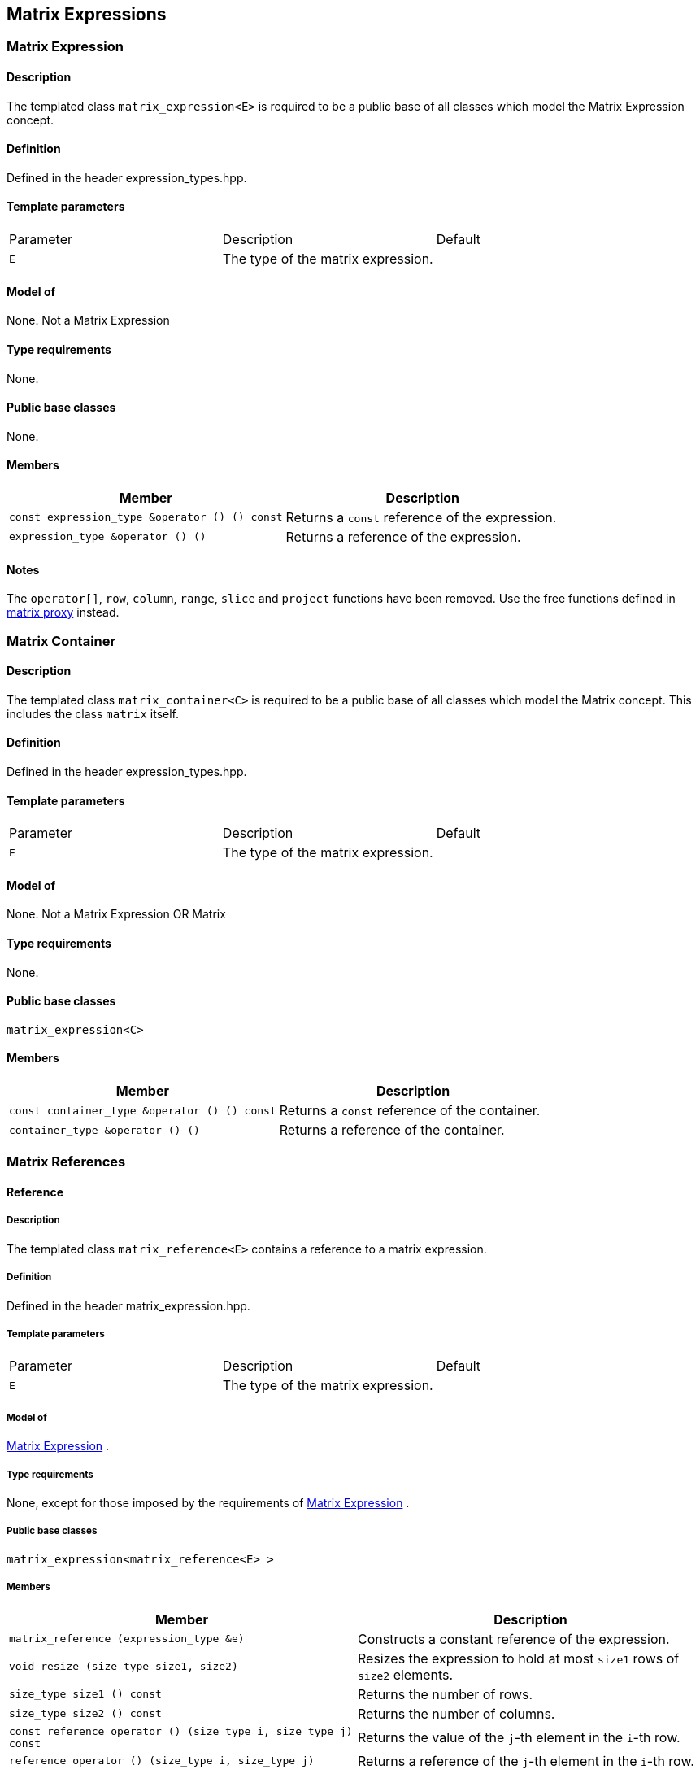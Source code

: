 == Matrix Expressions

[[toc]]

=== [#matrix_expression]#Matrix Expression#

==== Description

The templated class `matrix_expression<E>` is required to be a public
base of all classes which model the Matrix Expression concept.

==== Definition

Defined in the header expression_types.hpp.

==== Template parameters

[cols=",,",]
|===
|Parameter |Description |Default
|`E` |The type of the matrix expression. | 
|===

==== Model of

None. [underline]#Not a Matrix Expression#

==== Type requirements

None.

==== Public base classes

None.

==== Members

[cols=",",]
|===
|Member |Description

|`const expression_type &operator () () const` |Returns a `const`
reference of the expression.

|`expression_type &operator () ()` |Returns a reference of the
expression.
|===

==== Notes

The `operator[]`, `row`, `column`, `range`, `slice` and `project`
functions have been removed. Use the free functions defined in
link:matrix_proxy.adoc[matrix proxy] instead.

=== [#matrix_container]#Matrix Container#

==== Description

The templated class `matrix_container<C>` is required to be a public
base of all classes which model the Matrix concept. This includes the
class `matrix` itself.

==== Definition

Defined in the header expression_types.hpp.

==== Template parameters

[cols=",,",]
|===
|Parameter |Description |Default
|`E` |The type of the matrix expression. | 
|===

==== Model of

None. [underline]#Not a Matrix Expression OR Matrix#

==== Type requirements

None.

==== Public base classes

`matrix_expression<C>`

==== Members

[cols=",",]
|===
|Member |Description

|`const container_type &operator () () const` |Returns a `const`
reference of the container.

|`container_type &operator () ()` |Returns a reference of the container.
|===

=== [#matrix_references]#Matrix References#

==== Reference

===== Description

The templated class `matrix_reference<E>` contains a reference to a
matrix expression.

===== Definition

Defined in the header matrix_expression.hpp.

===== Template parameters

[cols=",,",]
|===
|Parameter |Description |Default
|`E` |The type of the matrix expression. | 
|===

===== Model of

link:expression_concept.adoc#matrix_expression[Matrix Expression] .

===== Type requirements

None, except for those imposed by the requirements of
link:expression_concept.adoc#matrix_expression[Matrix Expression] .

===== Public base classes

`matrix_expression<matrix_reference<E> >`

===== Members

[cols=",",]
|===
|Member |Description

|`matrix_reference (expression_type &e)` |Constructs a constant
reference of the expression.

|`void resize (size_type size1, size2)` |Resizes the expression to hold
at most `size1` rows of `size2` elements.

|`size_type size1 () const` |Returns the number of rows.

|`size_type size2 () const` |Returns the number of columns.

|`const_reference operator () (size_type i, size_type j) const` |Returns
the value of the `j`-th element in the `i`-th row.

|`reference operator () (size_type i, size_type j)` |Returns a reference
of the `j`-th element in the `i`-th row.

|`const_iterator1 begin1 () const` |Returns a `const_iterator1` pointing
to the beginning of the expression.

|`const_iterator1 end1 () const` |Returns a `const_iterator1` pointing
to the end of the expression.

|`iterator1 begin1 ()` |Returns a `iterator1` pointing to the beginning
of the expression.

|`iterator1 end1 ()` |Returns a `iterator1` pointing to the end of the
expression.

|`const_iterator2 begin2 () const` |Returns a `const_iterator2` pointing
to the beginning of the expression.

|`const_iterator2 end2 () const` |Returns a `const_iterator2` pointing
to the end of the expression.

|`iterator2 begin2 ()` |Returns a `iterator2` pointing to the beginning
of the expression.

|`iterator2 end2 ()` |Returns a `iterator2` pointing to the end of the
expression.

|`const_reverse_iterator1 rbegin1 () const` |Returns a
`const_reverse_iterator1` pointing to the beginning of the reversed
expression.

|`const_reverse_iterator1 rend1 () const` |Returns a
`const_reverse_iterator1` pointing to the end of the reversed
expression.

|`reverse_iterator1 rbegin1 ()` |Returns a `reverse_iterator1` pointing
to the beginning of the reversed expression.

|`reverse_iterator1 rend1 ()` |Returns a `reverse_iterator1` pointing to
the end of the reversed expression.

|`const_reverse_iterator2 rbegin2 () const` |Returns a
`const_reverse_iterator2` pointing to the beginning of the reversed
expression.

|`const_reverse_iterator2 rend2 () const` |Returns a
`const_reverse_iterator2` pointing to the end of the reversed
expression.

|`reverse_iterator2 rbegin2 ()` |Returns a `reverse_iterator2` pointing
to the beginning of the reversed expression.

|`reverse_iterator2 rend2 ()` |Returns a `reverse_iterator2` pointing to
the end of the reversed expression.
|===

=== [#matrix_operations]#Matrix Operations#

==== Unary Operation Description

===== Description

The templated classes `matrix_unary1<E, F>` and `matrix_unary2<E, F>`
describe unary matrix operations.

===== Definition

Defined in the header matrix_expression.hpp.

===== Template parameters

[cols=",,",]
|===
|Parameter |Description |Default
|`E` |The type of the matrix expression. | 
|`F` |The type of the operation. | 
|===

===== Model of

link:expression_concept.adoc#matrix_expression[Matrix Expression] .

===== Type requirements

None, except for those imposed by the requirements of
link:expression_concept.adoc#matrix_expression[Matrix Expression] .

===== Public base classes

`matrix_expression<matrix_unary1<E, F> >` and
`matrix_expression<matrix_unary2<E, F> >` resp.

===== Members

[cols=",",]
|===
|Member |Description

|`matrix_unary1 (const expression_type &e)` |Constructs a description of
the expression.

|`matrix_unary2 (const expression_type &e)` |Constructs a description of
the expression.

|`size_type size1 () const` |Returns the number of rows.

|`size_type size2 () const` |Returns the number of columns.

|`const_reference operator () (size_type i, size_type j) const` |Returns
the value of the `j`-th element in the `i`-th row.

|`const_iterator1 begin1 () const` |Returns a `const_iterator1` pointing
to the beginning of the expression.

|`const_iterator1 end1 () const` |Returns a `const_iterator1` pointing
to the end of the expression.

|`const_iterator2 begin2 () const` |Returns a `const_iterator2` pointing
to the beginning of the expression.

|`const_iterator2 end2 () const` |Returns a `const_iterator2` pointing
to the end of the expression.

|`const_reverse_iterator1 rbegin1 () const` |Returns a
`const_reverse_iterator1` pointing to the beginning of the reversed
expression.

|`const_reverse_iterator1 rend1 () const` |Returns a
`const_reverse_iterator1` pointing to the end of the reversed
expression.

|`const_reverse_iterator2 rbegin2 () const` |Returns a
`const_reverse_iterator2` pointing to the beginning of the reversed
expression.

|`const_reverse_iterator2 rend2 () const` |Returns a
`const_reverse_iterator2` pointing to the end of the reversed
expression.
|===

==== Unary Operations

===== Prototypes

[source, cpp]
....
template<class E, class F>
    struct matrix_unary1_traits {
        typedef matrix_unary1<typename E::const_closure_type, F> expression_type;
        typedef expression_type result_type;
     };

    // (- m) [i] [j] = - m [i] [j]
    template<class E>
     typename matrix_unary1_traits<E, scalar_negate<typename E::value_type> >::result_type
    operator - (const matrix_expression<E> &e);

    // (conj m) [i] [j] = conj (m [i] [j])
    template<class E>
     typename matrix_unary1_traits<E, scalar_conj<typename E::value_type> >::result_type
    conj (const matrix_expression<E> &e);

    // (real m) [i] [j] = real (m [i] [j])
    template<class E>
     typename matrix_unary1_traits<E, scalar_real<typename E::value_type> >::result_type
    real (const matrix_expression<E> &e);

    // (imag m) [i] [j] = imag (m [i] [j])
    template<class E>
     typename matrix_unary1_traits<E, scalar_imag<typename E::value_type> >::result_type
    imag (const matrix_expression<E> &e);

    template<class E, class F>
    struct matrix_unary2_traits {
        typedef matrix_unary2<typename E::const_closure_type, F> expression_type;
        typedef expression_type result_type;
     };

    // (trans m) [i] [j] = m [j] [i]
    template<class E>
     typename matrix_unary2_traits<E, scalar_identity<typename E::value_type> >::result_type
    trans (const matrix_expression<E> &e);

    // (herm m) [i] [j] = conj (m [j] [i])
    template<class E>
     typename matrix_unary2_traits<E, scalar_conj<typename E::value_type> >::result_type
    herm (const matrix_expression<E> &e);
....

===== Description

`operator -` computes the additive inverse of a matrix expression.
`conj` computes the complex conjugate of a matrix expression. `real` and
`imag` compute the real and imaginary parts of a matrix expression.
`trans` computes the transpose of a matrix expression. `herm` computes
the hermitian, i.e. the complex conjugate of the transpose of a matrix
expression.

===== Definition

Defined in the header matrix_expression.hpp.

===== Type requirements

* `E` is a model of
link:expression_concept.adoc#matrix_expression[Matrix Expression] .

===== Preconditions

None.

===== Complexity

Quadratic depending from the size of the matrix expression.

===== Examples

[source, cpp]
....
#include <boost/numeric/ublas/matrix.hpp>
#include <boost/numeric/ublas/io.hpp>

int main () {
    using namespace boost::numeric::ublas;
    matrix<std::complex<double> > m (3, 3);
    for (unsigned i = 0; i < m.size1 (); ++ i)
        for (unsigned j = 0; j < m.size2 (); ++ j)
            m (i, j) = std::complex<double> (3 * i + j, 3 * i + j);

    std::cout << - m << std::endl;
    std::cout << conj (m) << std::endl;
    std::cout << real (m) << std::endl;
    std::cout << imag (m) << std::endl;
    std::cout << trans (m) << std::endl;
    std::cout << herm (m) << std::endl;
}
....

==== Binary Operation Description

===== Description

The templated class `matrix_binary<E1, E2, F>` describes a binary matrix
operation.

===== Definition

Defined in the header matrix_expression.hpp.

===== Template parameters

[cols=",,",]
|===
|Parameter |Description |Default
|`E1` |The type of the first matrix expression. |
|`E2` |The type of the second matrix expression. |
|`F` |The type of the operation. |
|===

===== Model of

link:expression_concept.adoc#matrix_expression[Matrix Expression] .

===== Type requirements

None, except for those imposed by the requirements of
link:expression_concept.adoc#matrix_expression[Matrix Expression] .

===== Public base classes

`matrix_expression<matrix_binary<E1, E2, F> >`.

===== Members

[cols=",",]
|===
|Member |Description

|`matrix_binary (const expression1_type &e1, const expression2_type &e2)`
|Constructs a description of the expression.

|`size_type size1 () const` |Returns the number of rows.

|`size_type size2 () const` |Returns the number of columns.

|`const_reference operator () (size_type i, size_type j) const` |Returns
the value of the `j`-th element in the `i`-th row.

|`const_iterator1 begin1 () const` |Returns a `const_iterator1` pointing
to the beginning of the expression.

|`const_iterator1 end1 () const` |Returns a `const_iterator1` pointing
to the end of the expression.

|`const_iterator2 begin2 () const` |Returns a `const_iterator2` pointing
to the beginning of the expression.

|`const_iterator2 end2 () const` |Returns a `const_iterator2` pointing
to the end of the expression.

|`const_reverse_iterator1 rbegin1 () const` |Returns a
`const_reverse_iterator1` pointing to the beginning of the reversed
expression.

|`const_reverse_iterator1 rend1 () const` |Returns a
`const_reverse_iterator1` pointing to the end of the reversed
expression.

|`const_reverse_iterator2 rbegin2 () const` |Returns a
`const_reverse_iterator2` pointing to the beginning of the reversed
expression.

|`const_reverse_iterator2 rend2 () const` |Returns a
`const_reverse_iterator2` pointing to the end of the reversed
expression.
|===

==== Binary Operations

===== Prototypes

[source, cpp]
....
template<class E1, class E2, class F>
    struct matrix_binary_traits {
        typedef matrix_binary<typename E1::const_closure_type,
                               typename E2::const_closure_type, F> expression_type;
        typedef expression_type result_type;
     };

    // (m1 + m2) [i] [j] = m1 [i] [j] + m2 [i] [j]
    template<class E1, class E2>
    typename matrix_binary_traits<E1, E2, scalar_plus<typename E1::value_type,
                                                       typename E2::value_type> >::result_type
    operator + (const matrix_expression<E1> &e1,
                 const matrix_expression<E2> &e2);

    // (m1 - m2) [i] [j] = m1 [i] [j] - m2 [i] [j]
    template<class E1, class E2>
    typename matrix_binary_traits<E1, E2, scalar_minus<typename E1::value_type,
                                                        typename E2::value_type> >::result_type
    operator - (const matrix_expression<E1> &e1,
                 const matrix_expression<E2> &e2);
....

===== Description

`operator +` computes the sum of two matrix expressions. `operator -`
computes the difference of two matrix expressions.

===== Definition

Defined in the header matrix_expression.hpp.

===== Type requirements

* `E1` is a model of
link:expression_concept.adoc#matrix_expression[Matrix Expression] .
* `E2` is a model of
link:expression_concept.adoc#matrix_expression[Matrix Expression] .

===== Preconditions

* `e1 ().size1 () == e2 ().size1 ()`
* `e1 ().size2 () == e2 ().size2 ()`

===== Complexity

Quadratic depending from the size of the matrix expressions.

===== Examples

[source, cpp]
....
#include <boost/numeric/ublas/matrix.hpp>
#include <boost/numeric/ublas/io.hpp>

int main () {
    using namespace boost::numeric::ublas;
    matrix<double> m1 (3, 3), m2 (3, 3);
    for (unsigned i = 0; i < std::min (m1.size1 (), m2.size1 ()); ++ i)
        for (unsigned j = 0; j < std::min (m1.size2 (), m2.size2 ()); ++ j)
            m1 (i, j) = m2 (i, j) = 3 * i + j;

    std::cout << m1 + m2 << std::endl;
    std::cout << m1 - m2 << std::endl;
}
....

==== Scalar Matrix Operation Description

===== Description

The templated classes `matrix_binary_scalar1<E1, E2, F>` and
`matrix_binary_scalar2<E1, E2, F>` describe binary operations between a
scalar and a matrix.

===== Definition

Defined in the header matrix_expression.hpp.

===== Template parameters

[cols=",,",]
|===
|Parameter |Description |Default
|`E1/E2` |The type of the scalar expression. |
|`E2/E1` |The type of the matrix expression. |
|`F` |The type of the operation. |
|===

===== Model of

link:expression_concept.adoc#matrix_expression[Matrix Expression] .

===== Type requirements

None, except for those imposed by the requirements of
link:expression_concept.adoc#matrix_expression[Matrix Expression] .

===== Public base classes

`matrix_expression<matrix_binary_scalar1<E1, E2, F> >` and
`matrix_expression<matrix_binary_scalar2<E1, E2, F> >` resp.

===== Members

[cols=",",]
|===
|Member |Description

|`matrix_binary_scalar1 (const expression1_type &e1, const expression2_type &e2)`
|Constructs a description of the expression.

|`matrix_binary_scalar1 (const expression1_type &e1, const expression2_type &e2)`
|Constructs a description of the expression.

|`size_type size1 () const` |Returns the number of rows.

|`size_type size2 () const` |Returns the number of columns.

|`const_reference operator () (size_type i, size_type j) const` |Returns
the value of the `j`-th element in the `i`-th row.

|`const_iterator1 begin1 () const` |Returns a `const_iterator1` pointing
to the beginning of the expression.

|`const_iterator1 end1 () const` |Returns a `const_iterator1` pointing
to the end of the expression.

|`const_iterator2 begin2 () const` |Returns a `const_iterator2` pointing
to the beginning of the expression.

|`const_iterator2 end2 () const` |Returns a `const_iterator2` pointing
to the end of the expression.

|`const_reverse_iterator1 rbegin1 () const` |Returns a
`const_reverse_iterator1` pointing to the beginning of the reversed
expression.

|`const_reverse_iterator1 rend1 () const` |Returns a
`const_reverse_iterator1` pointing to the end of the reversed
expression.

|`const_reverse_iterator2 rbegin2 () const` |Returns a
`const_reverse_iterator2` pointing to the beginning of the reversed
expression.

|`const_reverse_iterator2 rend2 () const` |Returns a
`const_reverse_iterator2` pointing to the end of the reversed
expression.
|===

==== Scalar Matrix Operations

===== Prototypes

[source, cpp]
....
template<class T1, class E2, class F>
    struct matrix_binary_scalar1_traits {
        typedef matrix_binary_scalar1<scalar_const_reference<T1>,
                                      typename E2::const_closure_type, F> expression_type;
        typedef expression_type result_type;
     };

    // (t * m) [i] [j] = t * m [i] [j]
    template<class T1, class E2>
    typename matrix_binary_scalar1_traits<T1, E2, scalar_multiplies<T1, typename E2::value_type> >::result_type
    operator * (const T1 &e1,
                 const matrix_expression<E2> &e2);

    template<class E1, class T2, class F>
    struct matrix_binary_scalar2_traits {
        typedef matrix_binary_scalar2<typename E1::const_closure_type,
                                      scalar_const_reference<T2>, F> expression_type;
        typedef expression_type result_type;
     };

    // (m * t) [i] [j] = m [i] [j] * t
    template<class E1, class T2>
    typename matrix_binary_scalar2_traits<E1, T2, scalar_multiplies<typename E1::value_type, T2> >::result_type
    operator * (const matrix_expression<E1> &e1,
                 const T2 &e2);

    // (m / t) [i] [j] = m [i] [j] / t
    template<class E1, class T2>
    typename matrix_binary_scalar2_traits<E1, T2, scalar_divides<typename E1::value_type, T2> >::result_type
    operator / (const matrix_expression<E1> &e1,
                 const T2 &e2);
....

===== Description

`operator *` computes the product of a scalar and a matrix expression.
`operator /` multiplies the matrix with the reciprocal of the scalar.

===== Definition

Defined in the header matrix_expression.hpp.

===== Type requirements

* `T1/T2` is a model of
link:expression_concept.adoc#scalar_expression[Scalar Expression] .
* `E2/E1` is a model of
link:expression_concept.adoc#matrix_expression[Matrix Expression] .

===== Preconditions

None.

===== Complexity

Quadratic depending from the size of the matrix expression.

===== Examples

[source, cpp]
....
#include <boost/numeric/ublas/matrix.hpp>
#include <boost/numeric/ublas/io.hpp>

int main () {
    using namespace boost::numeric::ublas;
    matrix<double> m (3, 3);
    for (unsigned i = 0; i < m.size1 (); ++ i)
        for (unsigned j = 0; j < m.size2 (); ++ j)
            m (i, j) = 3 * i + j;

    std::cout << 2.0 * m << std::endl;
    std::cout << m * 2.0 << std::endl;
}
....

=== [#matrix_vector_operations]#Matrix Vector Operations#

==== Binary Operation Description

===== Description

The templated classes `matrix_vector_binary1<E1, E2, F>` and
`matrix_vector_binary2<E1, E2, F>` describe binary matrix vector
operations.

===== Definition

Defined in the header matrix_expression.hpp.

===== Template parameters

[cols=",,",]
|===
|Parameter |Description |Default
|`E1` |The type of the matrix or vector expression. |
|`E2` |The type of the vector or matrix expression. |
|`F` |The type of the operation. |
|===

===== Model of

link:expression_concept.adoc#vector_expression[Vector Expression] .

===== Type requirements

None, except for those imposed by the requirements of
link:expression_concept.adoc#vector_expression[Vector Expression] .

===== Public base classes

`vector_expression<matrix_vector_binary1<E1, E2, F> >` and
`vector_expression<matrix_vector_binary2<E1, E2, F> >` resp.

===== Members

[cols=",",]
|===
|Member |Description

|`matrix_vector_binary1 (const expression1_type &e1, const expression2_type &e2)`
|Constructs a description of the expression.

|`matrix_vector_binary2 (const expression1_type &e1, const expression2_type &e2)`
|Constructs a description of the expression.

|`size_type size () const` |Returns the size of the expression.

|`const_reference operator () (size_type i) const` |Returns the value of
the `i`-th element.

|`const_iterator begin () const` |Returns a `const_iterator` pointing to
the beginning of the expression.

|`const_iterator end () const` |Returns a `const_iterator` pointing to
the end of the expression.

|`const_reverse_iterator rbegin () const` |Returns a
`const_reverse_iterator` pointing to the beginning of the reversed
expression.

|`const_reverse_iterator rend () const` |Returns a
`const_reverse_iterator` pointing to the end of the reversed expression.
|===

==== Binary Operations

===== Prototypes

[source, cpp]
....
template<class T1, class E1, class T2, class E2>
    struct matrix_vector_binary1_traits {
        typedef row_major_tag dispatch_category;
        typedef typename promote_traits<T1, T2>::promote_type promote_type;
        typedef matrix_vector_binary1<typename E1::const_closure_type,
                                       typename E2::const_closure_type,
                                       matrix_vector_prod1<T1, T2, promote_type> > expression_type;
        typedef expression_type result_type;
     };

    template<class E1, class E2>
    typename matrix_vector_binary1_traits<typename E1::value_type, E1,
                                           typename E2::value_type, E2>::result_type
    prod (const matrix_expression<E1> &e1,
           const vector_expression<E2> &e2,
          row_major_tag);

    // Dispatcher
    template<class E1, class E2>
    typename matrix_vector_binary1_traits<typename E1::value_type, E1,
                                           typename E2::value_type, E2>::result_type
    prod (const matrix_expression<E1> &e1,
           const vector_expression<E2> &e2);

    template<class E1, class E2>
    typename matrix_vector_binary1_traits<typename type_traits<typename E1::value_type>::precision_type, E1,
                                           typename type_traits<typename E2::value_type>::precision_type, E2>::result_type
    prec_prod (const matrix_expression<E1> &e1,
                const vector_expression<E2> &e2,
               row_major_tag);

    // Dispatcher
    template<class E1, class E2>
    typename matrix_vector_binary1_traits<typename type_traits<typename E1::value_type>::precision_type, E1,
                                           typename type_traits<typename E2::value_type>::precision_type, E2>::result_type
    prec_prod (const matrix_expression<E1> &e1,
                const vector_expression<E2> &e2);

    template<class V, class E1, class E2>
    V
    prod (const matrix_expression<E1> &e1,
          const vector_expression<E2> &e2);

    template<class V, class E1, class E2>
    V
    prec_prod (const matrix_expression<E1> &e1,
               const vector_expression<E2> &e2);

    template<class T1, class E1, class T2, class E2>
    struct matrix_vector_binary2_traits {
        typedef column_major_tag dispatch_category;
        typedef typename promote_traits<T1, T2>::promote_type promote_type;
        typedef matrix_vector_binary2<typename E1::const_closure_type,
                                       typename E2::const_closure_type,
                                       matrix_vector_prod2<T1, T2, promote_type> > expression_type;
        typedef expression_type result_type;
     };

    template<class E1, class E2>
    typename matrix_vector_binary2_traits<typename E1::value_type, E1,
                                           typename E2::value_type, E2>::result_type
    prod (const vector_expression<E1> &e1,
           const matrix_expression<E2> &e2,
          column_major_tag);

    // Dispatcher
    template<class E1, class E2>
    typename matrix_vector_binary2_traits<typename E1::value_type, E1,
                                           typename E2::value_type, E2>::result_type
    prod (const vector_expression<E1> &e1,
           const matrix_expression<E2> &e2);

    template<class E1, class E2>
    typename matrix_vector_binary2_traits<typename type_traits<typename E1::value_type>::precision_type, E1,
                                           typename type_traits<typename E2::value_type>::precision_type, E2>::result_type
    prec_prod (const vector_expression<E1> &e1,
                const matrix_expression<E2> &e2,
               column_major_tag);

    // Dispatcher
    template<class E1, class E2>
    typename matrix_vector_binary2_traits<typename type_traits<typename E1::value_type>::precision_type, E1,
                                           typename type_traits<typename E2::value_type>::precision_type, E2>::result_type
    prec_prod (const vector_expression<E1> &e1,
                const matrix_expression<E2> &e2);

    template<class V, class E1, class E2>
    V
    prod (const vector_expression<E1> &e1,
          const matrix_expression<E2> &e2);

    template<class V, class E1, class E2>
    V
    prec_prod (const vector_expression<E1> &e1,
               const matrix_expression<E2> &e2);
....

===== Description

`prod` computes the product of the matrix and the vector expression.
`prec_prod` computes the double precision product of the matrix and the
vector expression.

===== Definition

Defined in the header matrix_expression.hpp.

===== Type requirements

* `E1` is a model of
link:expression_concept.adoc#matrix_expression[Matrix Expression] or
link:expression_concept.adoc#vector_expression[Vector Expression] .
* `E2` is a model of
link:expression_concept.adoc#vector_expression[Vector Expression] or
link:expression_concept.adoc#matrix_expression[Matrix Expression] .

===== Preconditions

* `e1 ().size2 () == e2 ().size ()`
* `e1 ().size () == e2 ().size1 ()`

===== Complexity

Quadratic depending from the size of the matrix expression.

===== Examples

[source, cpp]
....
#include <boost/numeric/ublas/matrix.hpp>
#include <boost/numeric/ublas/io.hpp>

int main () {
    using namespace boost::numeric::ublas;
    matrix<double> m (3, 3);
    vector<double> v (3);
    for (unsigned i = 0; i < std::min (m.size1 (), v.size ()); ++ i) {
        for (unsigned j = 0; j < m.size2 (); ++ j)
            m (i, j) = 3 * i + j;
        v (i) = i;
    }

    std::cout << prod (m, v) << std::endl;
    std::cout << prod (v, m) << std::endl;
}
....

==== Triangular Solver

===== Prototypes

[source, cpp]
....
template<class E1, class E2>
    struct matrix_vector_solve_traits {
        typedef typename promote_traits<typename E1::value_type, typename E2::value_type>::promote_type promote_type;
        typedef vector<promote_type> result_type;
    };

    template<class E1, class E2>
    void inplace_solve (const matrix_expression<E1> &e1,
                         E2 &e2,
                        lower_tag,
                        vector_tag);
    template<class E1, class E2>
    void inplace_solve (const matrix_expression<E1> &e1,
                         E2 &e2,
                        upper_tag,
                        vector_tag);
    template<class E1, class E2>
    void inplace_solve (const matrix_expression<E1> &e1,
                         E2 &e2,
                        unit_lower_tag,
                        vector_tag);
    template<class E1, class E2>
    void inplace_solve (const matrix_expression<E1> &e1,
                         E2 &e2,
                        unit_upper_tag,
                        vector_tag);

    template<class E1, class E2, class C>
    typename matrix_vector_solve_traits<E1, E2>::result_type
    solve (const matrix_expression<E1> &e1,
            const vector_expression<E2> &e2,
           C);

    template<class E1, class E2>
    void inplace_solve (E1 &e1,
                        const matrix_expression<E2> &e2,
                         vector_tag,
                         lower_tag);
    template<class E1, class E2>
    void inplace_solve (E1 &e1,
                        const matrix_expression<E2> &e2,
                         vector_tag,
                         upper_tag);
    template<class E1, class E2>
    void inplace_solve (E1 &e1,
                        const matrix_expression<E2> &e2,
                         vector_tag,
                         unit_lower_tag);
    template<class E1, class E2>
    void inplace_solve (E1 &e1,
                        const matrix_expression<E2> &e2,
                         vector_tag,
                         unit_upper_tag);

    template<class E1, class E2, class C>
    typename matrix_vector_solve_traits<E1, E2>::result_type
    solve (const vector_expression<E1> &e1,
            const matrix_expression<E2> &e2,
           C);
....

===== Description

`solve` solves a linear equation for lower or upper (unit) triangular
matrices.

===== Definition

Defined in the header triangular.hpp.

===== Type requirements

* `E1` is a model of
link:expression_concept.adoc#matrix_expression[Matrix Expression] or
link:expression_concept.adoc#vector_expression[Vector Expression] .
* `E2` is a model of
link:expression_concept.adoc#vector_expression[Vector Expression] or
link:expression_concept.adoc#matrix_expression[Matrix Expression] .

===== Preconditions

* `e1 ().size1 () == e1 ().size2 ()`
* `e1 ().size2 () == e2 ().size ()`
* `e1 ().size () == e2 ().size1 ()`
* `e2 ().size1 () == e2 ().size2 ()`

===== Complexity

Quadratic depending from the size of the matrix expression.

===== Examples

[source, cpp]
....
#include <boost/numeric/ublas/triangular.hpp>
#include <boost/numeric/ublas/io.hpp>

int main () {
    using namespace boost::numeric::ublas;
    matrix<double> m (3, 3);
    vector<double> v (3);
    for (unsigned i = 0; i < std::min (m.size1 (), v.size ()); ++ i) {
        for (unsigned j = 0; j <= i; ++ j)
            m (i, j) = 3 * i + j + 1;
        v (i) = i;
    }

    std::cout << solve (m, v, lower_tag ()) << std::endl;
    std::cout << solve (v, m, lower_tag ()) << std::endl;
}
....

=== [#matrix_matrix_operations]#Matrix Matrix Operations#

==== Binary Operation Description

===== Description

The templated class `matrix_matrix_binary<E1, E2, F>` describes a binary
matrix operation.

===== Definition

Defined in the header matrix_expression.hpp.

===== Template parameters

[cols=",,",]
|===
|Parameter |Description |Default
|`E1` |The type of the first matrix expression. |
|`E2` |The type of the second matrix expression. |
|`F` |The type of the operation. |
|===

===== Model of

link:expression_concept.adoc#matrix_expression[Matrix Expression] .

===== Type requirements

None, except for those imposed by the requirements of
link:expression_concept.adoc#matrix_expression[Matrix Expression] .

===== Public base classes

`matrix_expression<matrix_matrix_binary<E1, E2, F> >` .

===== Members

[cols=",",]
|===
|Member |Description

|`matrix_matrix_binary (const expression1_type &e1, const expression2_type &e2)`
|Constructs a description of the expression.

|`size_type size1 () const` |Returns the number of rows.

|`size_type size2 () const` |Returns the number of columns.

|`const_reference operator () (size_type i, size_type j) const` |Returns
the value of the `j`-th element in the `i`-th row.

|`const_iterator1 begin1 () const` |Returns a `const_iterator1` pointing
to the beginning of the expression.

|`const_iterator1 end1 () const` |Returns a `const_iterator1` pointing
to the end of the expression.

|`const_iterator2 begin2 () const` |Returns a `const_iterator2` pointing
to the beginning of the expression.

|`const_iterator2 end2 () const` |Returns a `const_iterator2` pointing
to the end of the expression.

|`const_reverse_iterator1 rbegin1 () const` |Returns a
`const_reverse_iterator1` pointing to the beginning of the reversed
expression.

|`const_reverse_iterator1 rend1 () const` |Returns a
`const_reverse_iterator1` pointing to the end of the reversed
expression.

|`const_reverse_iterator2 rbegin2 () const` |Returns a
`const_reverse_iterator2` pointing to the beginning of the reversed
expression.

|`const_reverse_iterator2 rend2 () const` |Returns a
`const_reverse_iterator2` pointing to the end of the reversed
expression.
|===

==== Binary Operations

===== Prototypes

[source, cpp]
....
template<class T1, class E1, class T2, class E2>
    struct matrix_matrix_binary_traits {
        typedef unknown_orientation_tag dispatch_category;
        typedef typename promote_traits<T1, T2>::promote_type promote_type;
        typedef matrix_matrix_binary<typename E1::const_closure_type,
                                     typename E2::const_closure_type,
                                     matrix_matrix_prod<T1, T2, promote_type> > expression_type;
        typedef expression_type result_type;
    };

    template<class E1, class E2>
    typename matrix_matrix_binary_traits<typename E1::value_type, E1,
                                         typename E2::value_type, E2>::result_type
    prod (const matrix_expression<E1> &e1,
          const matrix_expression<E2> &e2,
          unknown_orientation_tag);

    // Dispatcher
    template<class E1, class E2>
    typename matrix_matrix_binary_traits<typename E1::value_type, E1,
                                         typename E2::value_type, E2>::result_type
    prod (const matrix_expression<E1> &e1,
          const matrix_expression<E2> &e2);

    template<class E1, class E2>
    typename matrix_matrix_binary_traits<typename type_traits<typename E1::value_type>::precision_type, E1,
                                         typename type_traits<typename E2::value_type>::precision_type, E2>::result_type
    prec_prod (const matrix_expression<E1> &e1,
               const matrix_expression<E2> &e2,
               unknown_orientation_tag);

    // Dispatcher
    template<class E1, class E2>
    typename matrix_matrix_binary_traits<typename type_traits<typename E1::value_type>::precision_type, E1,
                                         typename type_traits<typename E2::value_type>::precision_type, E2>::result_type
    prec_prod (const matrix_expression<E1> &e1,
               const matrix_expression<E2> &e2);

    template<class M, class E1, class E2>
    M
    prod (const matrix_expression<E1> &e1,
          const matrix_expression<E2> &e2);

    template<class M, class E1, class E2>
    M
    prec_prod (const matrix_expression<E1> &e1,
               const matrix_expression<E2> &e2);
....

===== Description

`prod` computes the product of the matrix expressions. `prec_prod`
computes the double precision product of the matrix expressions.

===== Definition

Defined in the header matrix_expression.hpp.

===== Type requirements

* `E1` is a model of
link:expression_concept.adoc#matrix_expression[Matrix Expression] .
* `E2` is a model of
link:expression_concept.adoc#matrix_expression[Matrix Expression] .

===== Preconditions

* `e1 ().size2 () == e2 ().size1 ()`

===== Complexity

Cubic depending from the size of the matrix expression.

===== Examples

....
#include <boost/numeric/ublas/matrix.hpp>
#include <boost/numeric/ublas/io.hpp>

int main () {
    using namespace boost::numeric::ublas;
    matrix<double> m1 (3, 3), m2 (3, 3);
    for (unsigned i = 0; i < std::min (m1.size1 (), m2.size1 ()); ++ i)
        for (unsigned j = 0; j < std::min (m1.size2 (), m2.size2 ()); ++ j)
            m1 (i, j) = m2 (i, j) = 3 * i + j;

    std::cout << prod (m1, m2) << std::endl;
}
....

==== Triangular Solvers

===== Prototypes

[source, cpp]
....
template<class E1, class E2>
    struct matrix_matrix_solve_traits {
        typedef typename promote_traits<typename E1::value_type, typename E2::value_type>::promote_type promote_type;
        typedef matrix<promote_type> result_type;
    };

    template<class E1, class E2>
    void inplace_solve (const matrix_expression<E1> &e1,
                        E2 &e2,
                        lower_tag,
                        matrix_tag);
    template<class E1, class E2>
    void inplace_solve (const matrix_expression<E1> &e1,
                        E2 &e2,
                        upper_tag,
                        matrix_tag);
    template<class E1, class E2>
    void inplace_solve (const matrix_expression<E1> &e1,
                        E2 &e2,
                        unit_lower_tag,
                        matrix_tag);
    template<class E1, class E2>
    void inplace_solve (const matrix_expression<E1> &e1,
                        E2 &e2,
                        unit_upper_tag,
                        matrix_tag);

    template<class E1, class E2, class C>
    typename matrix_matrix_solve_traits<E1, E2>::result_type
    solve (const matrix_expression<E1> &e1,
           const matrix_expression<E2> &e2,
           C);
....

===== Description

`solve` solves a linear equation for lower or upper (unit) triangular
matrices.

===== Definition

Defined in the header triangular.hpp.

===== Type requirements

* `E1` is a model of
link:expression_concept.adoc#matrix_expression[Matrix Expression] .
* `E2` is a model of
link:expression_concept.adoc#matrix_expression[Matrix Expression] .

===== Preconditions

* `e1 ().size1 () == e1 ().size2 ()`
* `e1 ().size2 () == e2 ().size1 ()`

===== Complexity

Cubic depending from the size of the matrix expressions.

===== Examples

[source, cpp]
....
#include <boost/numeric/ublas/triangular.hpp>
#include <boost/numeric/ublas/io.hpp>

int main () {
    using namespace boost::numeric::ublas;
    matrix<double> m1 (3, 3), m2 (3, 3);
    for (unsigned i = 0; i < std::min (m1.size1 (), m2.size1 ()); ++ i)
        for (unsigned j = 0; j <= i; ++ j)
            m1 (i, j) = m2 (i, j) = 3 * i + j + 1;

    std::cout << solve (m1, m2, lower_tag ()) << std::endl;
}
....

'''''

Copyright (©) 2000-2002 Joerg Walter, Mathias Koch +
Copyright (©) 2021 Shikhar Vashistha +
Use, modification and distribution are subject to the Boost Software
License, Version 1.0. (See accompanying file LICENSE_1_0.txt or copy at
http://www.boost.org/LICENSE_1_0.txt ).
